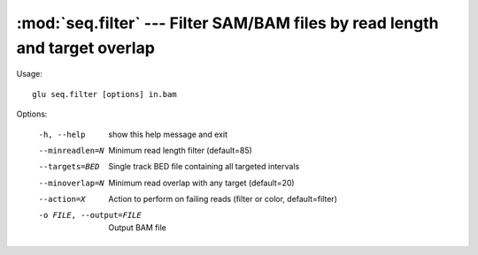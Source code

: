 ============================================================================
:mod:`seq.filter` --- Filter SAM/BAM files by read length and target overlap
============================================================================

.. module:: seq.filter
   :synopsis: Filter SAM/BAM files by read length and target overlap

.. module:: filter
   :synopsis: Filter SAM/BAM files by read length and target overlap

Usage::

  glu seq.filter [options] in.bam

Options:

  -h, --help            show this help message and exit
  --minreadlen=N        Minimum read length filter (default=85)
  --targets=BED         Single track BED file containing all targeted
                        intervals
  --minoverlap=N        Minimum read overlap with any target (default=20)
  --action=X            Action to perform on failing reads (filter or color,
                        default=filter)
  -o FILE, --output=FILE
                        Output BAM file
